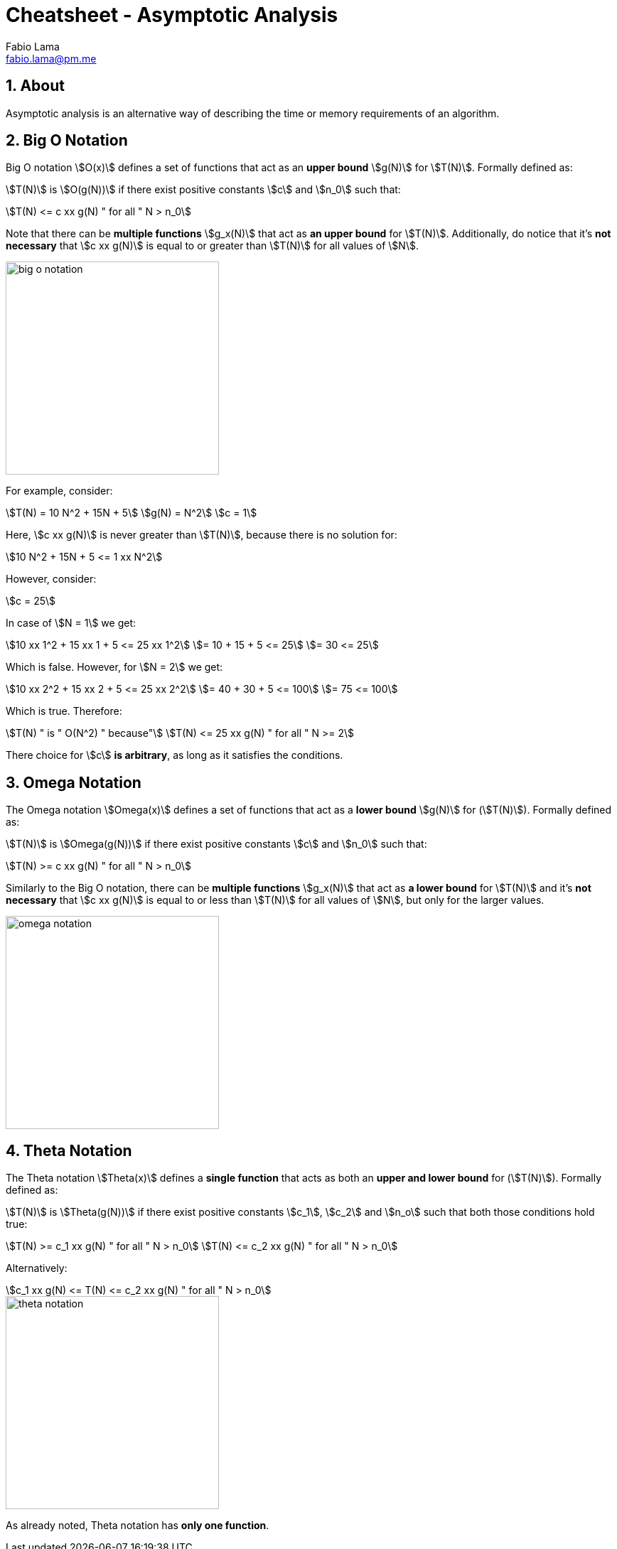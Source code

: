= Cheatsheet - Asymptotic Analysis
Fabio Lama <fabio.lama@pm.me>
:description: Module: CM2035 Algorithms and Data Structures II, started April 2024
:doctype: article
:sectnums: 4
:toclevels: 4
:stem:

== About

Asymptotic analysis is an alternative way of describing the time or memory
requirements of an algorithm.

== Big O Notation

Big O notation stem:[O(x)] defines a set of functions that act as an **upper bound**
stem:[g(N)] for stem:[T(N)]. Formally defined as:

stem:[T(N)] is stem:[O(g(N))] if there exist positive
constants stem:[c] and stem:[n_0] such that:

[stem]
++++
T(N) <= c xx g(N) " for all " N > n_0
++++

Note that there can be **multiple functions** stem:[g_x(N)] that act as **an upper bound**
for stem:[T(N)]. Additionally, do notice that it's **not necessary** that
stem:[c xx g(N)] is equal to or greater than stem:[T(N)] for all values of
stem:[N].

image::assets/big_o_notation.png[align=center, width=300]

For example, consider:

[stem]
++++
T(N) = 10 N^2 + 15N + 5\
g(N) = N^2\
c = 1
++++

Here, stem:[c xx g(N)] is never greater than stem:[T(N)], because there is no
solution for:

[stem]
++++
10 N^2 + 15N + 5 <= 1 xx N^2
++++

However, consider:

[stem]
++++
c = 25
++++

In case of stem:[N = 1] we get:

[stem]
++++
10 xx 1^2 + 15 xx 1 + 5 <= 25 xx 1^2\
= 10 + 15 + 5 <= 25\
= 30 <= 25
++++

Which is false. However, for stem:[N = 2] we get:

[stem]
++++
10 xx 2^2 + 15 xx 2 + 5 <= 25 xx 2^2\
= 40 + 30 + 5 <= 100\
= 75 <= 100
++++

Which is true. Therefore:

[stem]
++++
T(N) " is " O(N^2) " because"\
T(N) <= 25 xx g(N) " for all " N >= 2
++++

There choice for stem:[c] **is arbitrary**, as long as it satisfies the conditions.

== Omega Notation

The Omega notation stem:[Omega(x)] defines a set of functions that act as a
**lower bound** stem:[g(N)] for (stem:[T(N)]). Formally defined as:

stem:[T(N)] is stem:[Omega(g(N))] if there exist positive constants stem:[c] and
stem:[n_0] such that:

[stem]
++++
T(N) >= c xx g(N) " for all " N > n_0
++++

Similarly to the Big O notation, there can be **multiple functions** stem:[g_x(N)]
that act as **a lower bound** for stem:[T(N)] and it's **not necessary** that
stem:[c xx g(N)] is equal to or less than stem:[T(N)] for all values of
stem:[N], but only for the larger values.

image::assets/omega_notation.png[align=center, width=300]

== Theta Notation

The Theta notation stem:[Theta(x)] defines a **single function** that acts as
both an **upper and lower bound** for (stem:[T(N)]). Formally defined as:

stem:[T(N)] is stem:[Theta(g(N))] if there exist positive constants stem:[c_1],
stem:[c_2] and stem:[n_o] such that both those conditions hold true:

[stem]
++++
T(N) >= c_1 xx g(N) " for all " N > n_0\
T(N) <= c_2 xx g(N) " for all " N > n_0
++++

Alternatively:

[stem]
++++
c_1 xx g(N) <= T(N) <= c_2 xx g(N) " for all " N > n_0
++++

image::assets/theta_notation.png[align=center, width=300]

As already noted, Theta notation has **only one function**.
